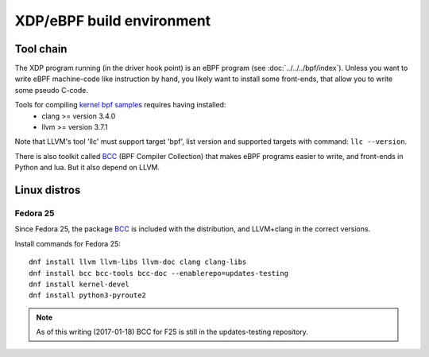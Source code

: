 ==========================
XDP/eBPF build environment
==========================

Tool chain
==========

The XDP program running (in the driver hook point) is an eBPF program
(see :doc:`../../../bpf/index`). Unless you want to write eBPF
machine-code like instruction by hand, you likely want to install some
front-ends, that allow you to write some pseudo C-code.

Tools for compiling `kernel bpf samples`_ requires having installed:
 * clang >= version 3.4.0
 * llvm >= version 3.7.1

Note that LLVM's tool 'llc' must support target 'bpf', list version
and supported targets with command: ``llc --version``.

.. _kernel bpf samples:
   https://github.com/torvalds/linux/blob/master/samples/bpf/README.rst

There is also toolkit called BCC_ (BPF Compiler Collection) that makes
eBPF programs easier to write, and front-ends in Python and lua.  But
it also depend on LLVM.

.. _BCC: https://github.com/iovisor/bcc/blob/master/README.md

Linux distros
=============

Fedora 25
---------

Since Fedora 25, the package BCC_ is included with the distribution,
and LLVM+clang in the correct versions.

Install commands for Fedora 25::

 dnf install llvm llvm-libs llvm-doc clang clang-libs
 dnf install bcc bcc-tools bcc-doc --enablerepo=updates-testing
 dnf install kernel-devel
 dnf install python3-pyroute2

.. Note:: As of this writing (2017-01-18) BCC for F25 is still in the
          updates-testing repository.

